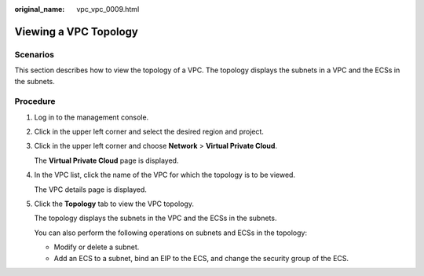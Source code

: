 :original_name: vpc_vpc_0009.html

.. _vpc_vpc_0009:

Viewing a VPC Topology
======================

Scenarios
---------

This section describes how to view the topology of a VPC. The topology displays the subnets in a VPC and the ECSs in the subnets.

Procedure
---------

#. Log in to the management console.

2. Click |image1| in the upper left corner and select the desired region and project.

3. Click |image2| in the upper left corner and choose **Network** > **Virtual Private Cloud**.

   The **Virtual Private Cloud** page is displayed.

4. In the VPC list, click the name of the VPC for which the topology is to be viewed.

   The VPC details page is displayed.

5. Click the **Topology** tab to view the VPC topology.

   The topology displays the subnets in the VPC and the ECSs in the subnets.

   You can also perform the following operations on subnets and ECSs in the topology:

   -  Modify or delete a subnet.
   -  Add an ECS to a subnet, bind an EIP to the ECS, and change the security group of the ECS.

.. |image1| image:: /_static/images/en-us_image_0000001865662737.png
.. |image2| image:: /_static/images/en-us_image_0000001818982798.png
